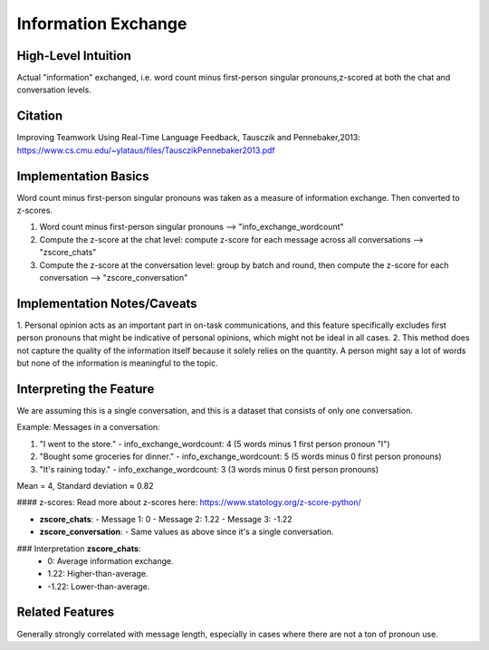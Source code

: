 .. _information_exchange:

Information Exchange
=====================

High-Level Intuition
*********************
Actual "information" exchanged, i.e. word count minus first-person singular pronouns,z-scored at both the chat and conversation levels.

Citation
*********
Improving Teamwork Using Real-Time Language Feedback, Tausczik and Pennebaker,2013: https://www.cs.cmu.edu/~ylataus/files/TausczikPennebaker2013.pdf

Implementation Basics 
**********************
Word count minus first-person singular pronouns was taken as a measure of information exchange. Then converted to z-scores.

1. Word count minus first-person singular pronouns --> "info_exchange_wordcount"
2. Compute the z-score at the chat level: compute z-score for each message across all conversations --> "zscore_chats"
3. Compute the z-score at the conversation level: group by batch and round, then compute the z-score for each conversation --> "zscore_conversation"

Implementation Notes/Caveats 
*****************************
1. Personal opinion acts as an important part in on-task communications, and this feature specifically excludes first person pronouns
that might be indicative of personal opinions, which might not be ideal in all cases.
2. This method does not capture the quality of the information itself because it solely relies on the quantity. A person might say a lot of words but none of the information is meaningful to the topic.


Interpreting the Feature
*************************

We are assuming this is a single conversation, and this is a dataset that consists of only one conversation.

Example:
Messages in a conversation:

1. "I went to the store."
   - info_exchange_wordcount: 4 (5 words minus 1 first person pronoun "I")

2. "Bought some groceries for dinner."
   - info_exchange_wordcount: 5 (5 words minus 0 first person pronouns)

3. "It's raining today."
   - info_exchange_wordcount: 3 (3 words minus 0 first person pronouns)

Mean = 4, Standard deviation ≈ 0.82

#### z-scores:
Read more about z-scores here: https://www.statology.org/z-score-python/

- **zscore_chats**:
  - Message 1: 0 
  - Message 2: 1.22
  - Message 3: -1.22

- **zscore_conversation**:
  - Same values as above since it's a single conversation.

### Interpretation **zscore_chats**:
  - 0: Average information exchange.
  - 1.22: Higher-than-average.
  - -1.22: Lower-than-average.

Related Features 
*****************

Generally strongly correlated with message length, especially in cases where there are not a ton of pronoun use.